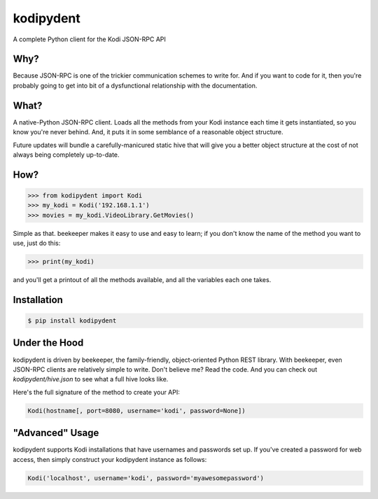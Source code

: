 kodipydent
==========
A complete Python client for the Kodi JSON-RPC API


Why?
----
Because JSON-RPC is one of the trickier communication schemes to write for. And if you want to code for it, then you're probably going to get into bit of a dysfunctional relationship with the documentation. 

What?
-----
A native-Python JSON-RPC client. Loads all the methods from your Kodi instance each time it gets instantiated, so you know you're never behind. And, it puts it in some semblance of a reasonable object structure.

Future updates will bundle a carefully-manicured static hive that will give you a better object structure at the cost of not always being completely up-to-date.

How?
----

.. code:: python

    >>> from kodipydent import Kodi
    >>> my_kodi = Kodi('192.168.1.1')
    >>> movies = my_kodi.VideoLibrary.GetMovies()

Simple as that. beekeeper makes it easy to use and easy to learn; if you don't know the name of the method you want to use, just do this:

.. code:: python

    >>> print(my_kodi)
    
and you'll get a printout of all the methods available, and all the variables each one takes.

Installation
------------

.. code:: bash

    $ pip install kodipydent

Under the Hood
--------------

kodipydent is driven by beekeeper, the family-friendly, object-oriented Python REST library. With beekeeper, even JSON-RPC clients are relatively simple to write. Don't believe me? Read the code. And you can check out `kodipydent/hive.json` to see what a full hive looks like.

Here's the full signature of the method to create your API:

.. code:: python

    Kodi(hostname[, port=8080, username='kodi', password=None])

"Advanced" Usage
----------------

kodipydent supports Kodi installations that have usernames and passwords set up. If you've created a password for web access, then simply construct your kodipydent instance as follows:

.. code:: python

    Kodi('localhost', username='kodi', password='myawesomepassword')
